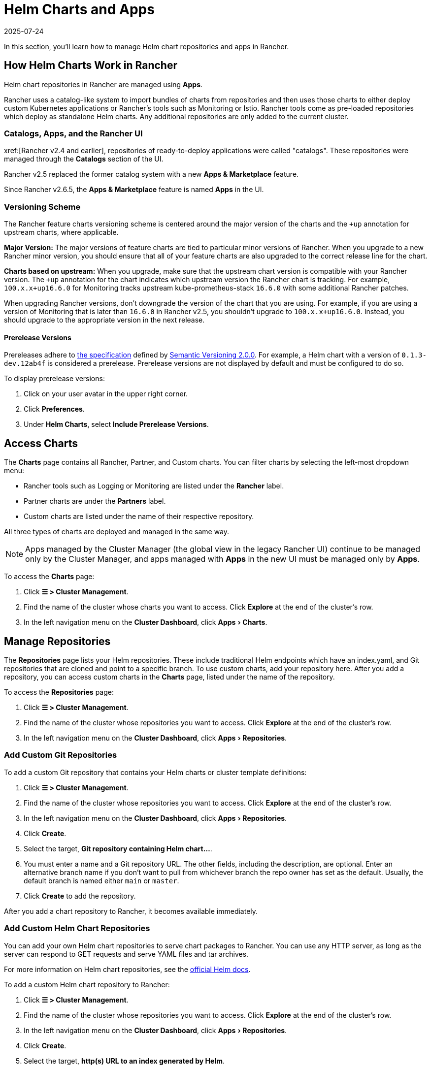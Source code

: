 = Helm Charts and Apps
:revdate: 2025-07-24
:page-revdate: {revdate}
:experimental:

In this section, you'll learn how to manage Helm chart repositories and apps in Rancher.

== How Helm Charts Work in Rancher

Helm chart repositories in Rancher are managed using *Apps*.

Rancher uses a catalog-like system to import bundles of charts from repositories and then uses those charts to either deploy custom Kubernetes applications or Rancher's tools such as Monitoring or Istio. Rancher tools come as pre-loaded repositories which deploy as standalone Helm charts. Any additional repositories are only added to the current cluster.

=== Catalogs, Apps, and the Rancher UI

xref:[Rancher v2.4 and earlier], repositories of ready-to-deploy applications were called "catalogs". These repositories were managed through the *Catalogs* section of the UI.

Rancher v2.5 replaced the former catalog system with a new *Apps & Marketplace* feature.

Since Rancher v2.6.5, the *Apps & Marketplace* feature is named *Apps* in the UI.

=== Versioning Scheme

The Rancher feature charts versioning scheme is centered around the major version of the charts and the `+up` annotation for upstream charts, where applicable.

*Major Version:* The major versions of feature charts are tied to particular minor versions of Rancher. When you upgrade to a new Rancher minor version, you should ensure that all of your feature charts are also upgraded to the correct release line for the chart.

*Charts based on upstream:* When you upgrade, make sure that the upstream chart version is compatible with your Rancher version. The `+up` annotation for the chart indicates which upstream version the Rancher chart is tracking. For example, `100.x.x+up16.6.0` for Monitoring tracks upstream kube-prometheus-stack `16.6.0` with some additional Rancher patches.

When upgrading Rancher versions, don't downgrade the version of the chart that you are using. For example, if you are using a version of Monitoring that is later than `16.6.0` in Rancher v2.5, you shouldn't upgrade to `100.x.x+up16.6.0`. Instead, you should upgrade to the appropriate version in the next release.

==== Prerelease Versions

Prereleases adhere to https://semver.org/#spec-item-9[the specification] defined by https://semver.org/[Semantic Versioning 2.0.0]. For example, a Helm chart with a version of `0.1.3-dev.12ab4f` is considered a prerelease. Prerelease versions are not displayed by default and must be configured to do so.

To display prerelease versions:

. Click on your user avatar in the upper right corner.
. Click *Preferences*.
. Under *Helm Charts*, select *Include Prerelease Versions*.

== Access Charts

The *Charts* page contains all Rancher, Partner, and Custom charts. You can filter charts by selecting the left-most dropdown menu:

* Rancher tools such as Logging or Monitoring are listed under the *Rancher* label.
* Partner charts are under the *Partners* label.
* Custom charts are listed under the name of their respective repository.

All three types of charts are deployed and managed in the same way.

[NOTE]
====

Apps managed by the Cluster Manager (the global view in the legacy Rancher UI) continue to be managed only by the Cluster Manager, and apps managed with *Apps* in the new UI must be managed only by *Apps*.
====


To access the *Charts* page:

. Click *☰ > Cluster Management*.
. Find the name of the cluster whose charts you want to access. Click *Explore* at the end of the cluster's row.
. In the left navigation menu on the *Cluster Dashboard*, click menu:Apps[Charts].

== Manage Repositories

The *Repositories* page lists your Helm repositories. These include traditional Helm endpoints which have an index.yaml, and Git repositories that are cloned and point to a specific branch. To use custom charts, add your repository here. After you add a repository, you can access custom charts in the *Charts* page, listed under the name of the repository.

To access the *Repositories* page:

. Click *☰ > Cluster Management*.
. Find the name of the cluster whose repositories you want to access. Click *Explore* at the end of the cluster's row.
. In the left navigation menu on the *Cluster Dashboard*, click menu:Apps[Repositories].

=== Add Custom Git Repositories

To add a custom Git repository that contains your Helm charts or cluster template definitions:

. Click *☰ > Cluster Management*.
. Find the name of the cluster whose repositories you want to access. Click *Explore* at the end of the cluster's row.
. In the left navigation menu on the *Cluster Dashboard*, click menu:Apps[Repositories].
. Click *Create*.
. Select the target, *Git repository containing Helm chart...*.
. You must enter a name and a Git repository URL. The other fields, including the description, are optional. Enter an alternative branch name if you don't want to pull from whichever branch the repo owner has set as the default. Usually, the default branch is named either `main` or `master`.
. Click *Create* to add the repository.

After you add a chart repository to Rancher, it becomes available immediately.

=== Add Custom Helm Chart Repositories

You can add your own Helm chart repositories to serve chart packages to Rancher. You can use any HTTP server, as long as the server can respond to GET requests and serve YAML files and tar archives.

For more information on Helm chart repositories, see the https://helm.sh/docs/topics/chart_repository/[official Helm docs].

To add a custom Helm chart repository to Rancher:

. Click *☰ > Cluster Management*.
. Find the name of the cluster whose repositories you want to access. Click *Explore* at the end of the cluster's row.
. In the left navigation menu on the *Cluster Dashboard*, click menu:Apps[Repositories].
. Click *Create*.
. Select the target, *http(s) URL to an index generated by Helm*.
. Enter a repo name and the index URL address of the chart repository.
. Click *Create* to add the repository.

=== Add Private Git/Helm Chart Repositories

You can add private Git or Helm chart repositories with SSH key credentials or an HTTP basic auth secret, such as a username and password.

=== Add a Private CA to Repositories

To add a private CA to Helm chart repositories, you must add a base64 encoded copy of the CA certificate in DER format to the `spec.caBundle field` of the chart repo, such as `openssl x509 -outform der -in ca.pem | base64 -w0`. Instructions are the same for both Git-based and HTTP-based repositories:

. Click *☰*. Under *Explore Cluster* in the left navigation menu, select a cluster.
. In the left navigation menu on the *Cluster Dashboard*, click menu:Apps[Repositories].
. Find the row associated with the Git-based or HTTP-based repository you want to add a private CA to, and click *⋮ > Edit YAML*.
. Set the `caBundle` value, as in the following example:

[,yaml]
----
    [...]
    spec:
      caBundle:
    MIIFXzCCA0egAwIBAgIUWNy8WrvSkgNzV0zdWRP79j9cVcEwDQYJKoZIhvcNAQELBQAwPzELMAkGA1UEBhMCVVMxCzAJBgNVBAgMAkNBMRQwEgYDVQQKDAtNeU9yZywgSW5jLjENMAsGA1UEAwwEcm9vdDAeFw0yMTEyMTQwODMyMTdaFw0yNDEwMDMwODMyMT
    ...
    nDxZ/tNXt/WPJr/PgEB3hQdInDWYMg7vGO0Oz00G5kWg0sJ0ZTSoA10ZwdjIdGEeKlj1NlPyAqpQ+uDnmx6DW+zqfYtLnc/g6GuLLVPamraqN+gyU8CHwAWPNjZonFN9Vpg0PIk1I2zuOc4EHifoTAXSpnjfzfyAxCaZsnTptimlPFJJqAMj+FfDArGmr4=
    [...]
----

[NOTE]
.Helm chart repositories with authentication
====

The Repo.Spec contains a `disableSameOriginCheck` value. This value allows you to bypass the same origin checks, sending the repository Authentication information as a Basic Auth Header with all API calls. This is not recommended but can be used as a temporary solution in cases of non-standard Helm chart repositories, such as those that have redirects to a different origin URL.

To use this feature for an existing Helm chart repository, follow previous steps up to edit the YAML. On the `spec` portion of the YAML file, add `disableSameOriginCheck` and set it to `true`.

[,yaml]
----
[...]
spec:
  disableSameOriginCheck: true
[...]
----
====


=== Add Custom OCI Chart Repositories

[CAUTION]
====

This feature is currently experimental and is not officially supported in Rancher.
====


Helm v3 introduced storing Helm charts as https://opencontainers.org/about/overview/[Open Container Initiative (OCI)] artifacts in container registries. With Rancher v2.9.0, you can add https://helm.sh/docs/topics/registries/[OCI-based Helm chart repositories] alongside HTTP-based and Git-based repositories. This means you can deploy apps that are stored as OCI artifacts. For more information, see xref:cluster-admin/helm-charts-in-rancher/oci-repositories.adoc[Using OCI Helm Chart Repositories].

=== Helm Compatibility

Only Helm 3 compatible charts are supported.

=== Refresh Chart Repositories

The *Refresh* button can be used to sync changes from selected Helm chart repositories on the *Repositories* page.

To refresh a chart repository:

. Click *☰ > Cluster Management*.
. Find the name of the cluster whose repositories you want to access. Click *Explore* at the end of the cluster's row.
. In the left navigation menu on the *Cluster Dashboard*, click menu:Apps[Repositories].
. Use the toggle next to the *State* field to select all repositories, or toggle specified chart repositories to sync changes.
. Click *Refresh*.
. The *⋮* at the end of each chart repository row also includes a *Refresh* option, which can be clicked to refresh the respective repository.

Non-Airgap Rancher installations upon refresh will reflect any chart repository changes immediately and you will see the *State* field for updated repositories move from `In Progress` to `Active` once the action is completed.

Airgap installations where Rancher is configured to use the packaged copy of Helm system charts (xref:installation-and-upgrade/other-installation-methods/air-gapped/install-rancher-ha.adoc#_helm_chart_options_for_air_gap_installations[`useBundledSystemChart=true`]) will only refer to the https://github.com/rancher/system-charts[system-chart] repository that comes bundled and will not be able to be refreshed or synced.

==== Refresh Interval

Rancher v2.10.0 adds the `refreshInterval` field to the `ClusterRepo` CRD. The default value is 3600 seconds, meaning that Rancher syncs each Helm repository every 3600 seconds.

To modify the refresh interval of a chart repository:

. Click **☰ > Cluster Management**.
. Find the name of the cluster whose repositories you want to access. Click **Explore** at the end of the cluster's row.
. In the left navigation menu on the **Cluster Dashboard**, click **Apps > Repositories**.
. Find the repository you want to modify, and click **⋮ > Edit YAML**.
. Set the **refreshInterval** field under **Spec** to the desired value in seconds.
. Click **Save**.

=== Enable/Disable Helm Chart Repositories

Rancher v2.10.0 adds the ability to enable and disable Helm repositories. Helm repositories are enabled by default.

To disable a chart repository:

. Click **☰ > Cluster Management**.
. Find the name of the cluster whose repositories you want to access. Click **Explore** at the end of the cluster's row.
. In the left navigation menu on the **Cluster Dashboard**, click **Apps > Repositories**.
. Find the repository you want to disable, and click **⋮ > Edit YAML**.
. Set the **Enabled** field under **Spec** to **false**.
. Click **Save**.
. When you disable a repository, updates are disabled and new changes to the clusterRepo are not applied.

To enable a chart repository:

. Click **☰ > Cluster Management**.
. Find the name of the cluster whose repositories you want to access. Click **Explore** at the end of the cluster's row.
. In the left navigation menu on the **Cluster Dashboard**, click **Apps > Repositories**.
. Find the repository you want to disable, and click **⋮ > Edit YAML**.
. Set the **Enabled** field under **Spec** to **true**.
. Click **Save**.

== Deploy and Upgrade Charts

To install and deploy a chart:

. Click *☰ > Cluster Management*.
. Find the name of the cluster whose repositories you want to access. Click *Explore* at the end of the cluster's row.
. In the left navigation menu on the *Cluster Dashboard*, click menu:Apps[Charts].
. Select a chart, and click *Install*.

Rancher and Partner charts may have extra configurations available through custom pages or questions.yaml files. However, all chart installations can modify the values.yaml and other basic settings. After you click *Install*, a Helm operation job is deployed, and the console for the job is displayed.

To view all recent changes, click menu:Apps[Recent Operations] in the left navigation menu. From there you can view the calls, conditions, events, and logs.

After installing a chart, you can view it by clicking menu:Apps[Installed Apps] in the left navigation menu. You can upgrade or delete the installation, and see further details. Upgrading uses the same forms and values as you saw during initial installation.

Most Rancher tools have additional pages located in the toolbar below the *Apps* section to help manage and use the features. These pages include links to dashboards, forms to easily add Custom Resources, and additional information.

[CAUTION]
====

If you are upgrading your chart using *Customize Helm options before upgrade*, and your chart contains immutable fields, using the `--force` option may result in errors. This is because some objects in Kubernetes can't be changed after they're created. To prevent this error:

* Use the default upgrade option (i.e don't use `--force`).
* Uninstall the existing chart and install the upgraded chart.
* Delete the resources with immutable fields from the cluster before performing a forced upgrade.
====


=== Legacy Apps

The upgrade button isn't available for legacy apps on the menu:Apps[Installed Apps] page.

If you want to upgrade an installed legacy app, the xref:rancher-admin/experimental-features/experimental-features.adoc[legacy feature flag] must be turned on. This flag is automatically turned on if you had a legacy app already running before you upgraded Rancher.

. Enable the xref:rancher-admin/experimental-features/experimental-features.adoc[legacy feature flag], if it isn't enabled already.
. Click *☰ > Cluster Management*.
. Find the name of the cluster whose apps you want to access. Click *Explore* at the end of the cluster's row.
. Click menu:Legacy[Project > Apps].

If you don't see *Apps* listed under menu:Legacy[Project], click the project/namespace search bar in the top navigation and select the relevant project from the dropdown menu.

To upgrade legacy multi-cluster apps:

. Click *☰*.
. Under *Legacy Apps*, click *Multi-cluster Apps*.

=== Chart-Specific Information

==== sriov Chart Deprecation and Migration

The `sriov` (SR-IOV network operator) chart from the Rancher Charts repository is deprecated and will be removed in Rancher v2.10. Please migrate to the `sriov-network-operator` chart from the SUSE Edge repository (https://github.com/suse-edge/charts) instead.

To migrate, follow these steps:

. Add the SUSE Edge repository to your cluster by following the steps in <<_add_custom_git_repositories,Add Custom Git Repositories>>.
. For the *Git Repo URL* field, enter `+https://github.com/suse-edge/charts+`.
. Click *Create*.
. In the left navigation menu on the *Cluster Dashboard*, click menu:Apps[Charts].
. Find the `sriov-network-operator` chart and click on it.
. Click *Install*.
. In the *Name* field, enter the same name you used for your existing `sriov` chart installation.
. Click *Next*.
. Click *Install*.

*Result:* Rancher redirects to the *Installed Apps* page where your existing installation enters the *Updating* state. The migration is complete when it enters the *Deployed* state.

== Limitations

* Dashboard apps or Rancher feature charts can't be installed using the Rancher CLI.
* When determining the most recent version to display for the *Upgradable* column on the menu:Apps[Installed Apps] page, rather than only considering versions of the Helm chart from the repository it was installed from, Rancher considers versions of the Helm chart from all repositories on the cluster.
+
For example, suppose you install `cert-manager` v1.13.0 from repository A, where v1.14.0 is now the most recent version available. In this case, you expect *Upgradable* to display v1.14.0. However, if the cluster also has access to repository B where v1.15.0 of `cert-manager` is available, then *Upgradable* displays v1.15.0 even though the original installation used repository A.
